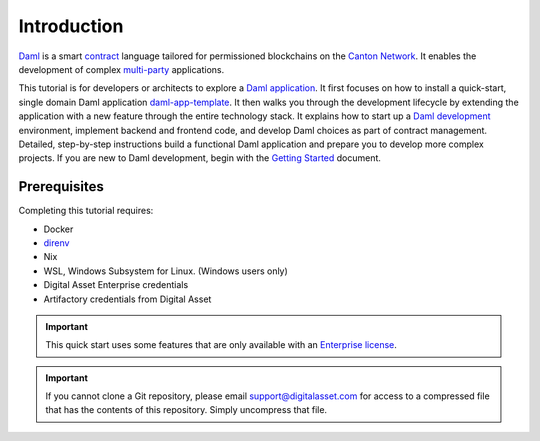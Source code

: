 .. Copyright (c) 2024 Digital Asset (Switzerland) GmbH and/or its affiliates. All rights reserved.
.. SPDX-License-Identifier: Apache-2.0

Introduction
============

`Daml <https://docs.daml.com>`_ is a smart `contract <https://docs.daml.com/concepts/glossary.html#contract>`_ language tailored for permissioned blockchains on the `Canton Network <https://www.canton.network/>`_. It enables the development of complex `multi-party <https://docs.daml.com/daml/patterns/multiparty-agreement.html>`_ applications.

This tutorial is for developers or architects to explore a `Daml application <https://docs.daml.com/app-dev/app-arch.html>`_. It first focuses on how to install a quick-start, single domain Daml application `daml-app-template <https://github.com/DACH-NY/daml-app-template/tree/main>`_. It then walks you through the development lifecycle by extending the application with a new feature through the entire technology stack. It explains how to start up a `Daml development <https://docs.daml.com/daml/intro/0_Intro.html>`_ environment, implement backend and frontend code, and develop Daml choices as part of contract management. Detailed, step-by-step instructions build a functional Daml application and prepare you to develop more complex projects. If you are new to Daml development, begin with the `Getting Started <https://docs.daml.com/getting-started/index.html>`_ document.

Prerequisites
-------------

Completing this tutorial requires:

* Docker
* `direnv <https://direnv.net/>`_
* Nix
* WSL, Windows Subsystem for Linux. (Windows users only)
* Digital Asset Enterprise credentials
* Artifactory credentials from Digital Asset

.. important::
   This quick start uses some features that are only available with an `Enterprise license <https://docs.daml.com/canton/usermanual/downloading.html>`_.

.. important::
   If you cannot clone a Git repository, please email `support@digitalasset.com <support@digitalasset.com>`_ for access to a compressed file that has the contents of this repository. Simply uncompress that file.